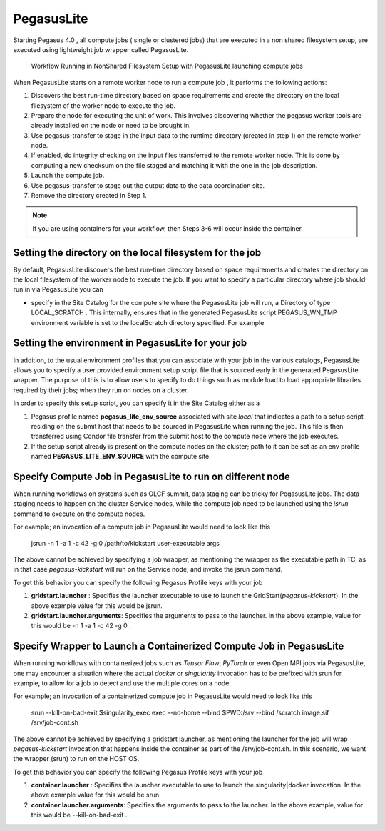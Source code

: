 .. _pegasuslite:

===========
PegasusLite
===========

Starting Pegasus 4.0 , all compute jobs ( single or clustered jobs) that
are executed in a non shared filesystem setup, are executed using
lightweight job wrapper called PegasusLite.

.. figure:: ../images/data-configuration-pegasuslite.png
   :alt: Workflow Running in NonShared Filesystem Setup with PegasusLite launching compute jobs
   :width: 100.0%

   Workflow Running in NonShared Filesystem Setup with PegasusLite
   launching compute jobs

When PegasusLite starts on a remote worker node to run a compute job ,
it performs the following actions:

1. Discovers the best run-time directory based on space requirements and
   create the directory on the local filesystem of the worker node to
   execute the job.

2. Prepare the node for executing the unit of work. This involves
   discovering whether the pegasus worker tools are already installed on
   the node or need to be brought in.

3. Use pegasus-transfer to stage in the input data to the runtime
   directory (created in step 1) on the remote worker node.

4. If enabled, do integrity checking on the input files transferred
   to the remote worker node. This is done by computing a new
   checksum on the file staged and matching it with the one in the
   job description.

5. Launch the compute job.

6. Use pegasus-transfer to stage out the output data to the data
   coordination site.

7. Remove the directory created in Step 1.

.. note::

   If you are using containers for your workflow, then Steps 3-6
   will occur inside the container.

.. _worker-node-directory-pegasuslite:

Setting the directory on the local filesystem for the job
=========================================================

By default, PegasusLite discovers the best run-time directory based on
space requirements and creates the directory on the local filesystem
of the worker node to execute the job. If you want to specify a
particular directory where job should run in via PegasusLite you can

* specify in the Site Catalog for the compute site where the PegasusLite
  job will run, a Directory of type LOCAL_SCRATCH . This internally, ensures
  that in the generated PegasusLite script PEGASUS_WN_TMP environment variable
  is set to the localScratch directory specified. For example

  .. tabs::

    .. code-tab:: python generate_sc.py

        from Pegasus.api import *

        shared_scratch_dir = "/shared/scratch")
        local_scratch_dir = "/local/scratch")
        compute = Site("compute").add_directories(
            Directory(
                Directory.SHARED_SCRATCH, shared_scratch_dir, shared_file_system=True
            ).add_file_servers(FileServer("file://" + shared_scratch_dir, Operation.ALL)),
            Directory(Directory.LOCAL_SCRATCH, local_scratch_dir).add_file_servers(
                FileServer("file://" + local_scratch_dir, Operation.ALL)
            ),
        )


    .. code-tab:: yaml YAML Site entry

        pegasus: '5.0'

        sites:
        - name: compute
        directories:
            - type: sharedScratch
              path: /shared/scratch
              sharedFileSystem: true
              fileServers:
              - url: file:///shared/scratch"
                operation: all
            - type: localScratch
              path: /local/scratch
              sharedFileSystem: false
              fileServers:
              - url: file:///local/scratch
                operation: all


.. _source-env-in-pegasuslite:

Setting the environment in PegasusLite for your job
===================================================

In addition, to the usual environment profiles that you can associate
with your job in the various catalogs, PegasusLite allows you to specify
a user provided environment setup script file that is sourced early in the
generated PegasusLite wrapper. The purpose of this is to allow users
to specify to do things such as module load to load appropriate libraries
required by their jobs; when they run on nodes on a cluster.

In order to specify this setup script, you can specify it in the Site Catalog
either as a

#. Pegasus profile named **pegasus_lite_env_source** associated with site
   *local* that indicates a path to a setup script residing on the
   submit host that needs to be sourced in PegasusLite when running the job.
   This file is then transferred using Condor file transfer from the submit
   host to the compute node where the job executes.

#. If the setup script already is present on the compute nodes on the cluster;
   path to it can be set as an env profile named **PEGASUS_LITE_ENV_SOURCE**
   with the compute site.

.. _separate-compute-jobs-dtn:

Specify Compute Job in PegasusLite to run on different node
===========================================================

When running workflows on systems such as OLCF summit, data staging can be tricky
for PegasusLite jobs. The data staging needs to happen on the cluster Service nodes,
while the compute job need to be launched using the *jsrun* command to execute
on the compute nodes.

For example; an invocation of a compute job in PegasusLite would need to
look like this

..

    jsrun -n 1 -a 1 -c 42 -g 0 /path/to/kickstart user-executable args

The above cannot be achieved by specifying a job wrapper, as mentioning
the wrapper as the executable path in TC, as in that case
*pegasus-kickstart* will run on the Service node, and invoke the jsrun command.

To get this behavior you can specify the following Pegasus Profile keys
with your job

#. **gridstart.launcher** : Specifies the launcher executable to use to
   launch the GridStart(*pegasus-kickstart*). In the above example value
   for this would be jsrun.

#. **gridstart.launcher.arguments**: Specifies the arguments to pass to
   the launcher. In the above example, value for this would be
   -n 1 -a 1 -c 42 -g 0 .

.. _separate-containterized-compute-job:

Specify Wrapper to Launch a Containerized Compute Job in PegasusLite
=====================================================================

When running workflows with containerized jobs such as `Tensor Flow`, `PyTorch`
or even Open MPI jobs via PegasusLite, one may encounter a situation where the actual
*docker* or *singularity* invocation has to be prefixed with srun for example,
to allow for a job to detect and use the multiple cores on a node.

For example; an invocation of a containerized compute job in PegasusLite would
need to look like this

..

    srun --kill-on-bad-exit $singularity_exec exec --no-home --bind $PWD:/srv --bind /scratch image.sif /srv/job-cont.sh


The above cannot be achieved by specifying a gridstart launcher, as mentioning
the launcher for the job will wrap *pegasus-kickstart* invocation that happens
inside the container as part of the /srv/job-cont.sh. In this scenario, we want the wrapper
(srun) to run on the HOST OS.

To get this behavior you can specify the following Pegasus Profile keys
with your job

#. **container.launcher** : Specifies the launcher executable to use to
   launch the singularity|docker invocation. In the above example value
   for this would be srun.

#. **container.launcher.arguments**: Specifies the arguments to pass to
   the launcher. In the above example, value for this would be
   --kill-on-bad-exit .